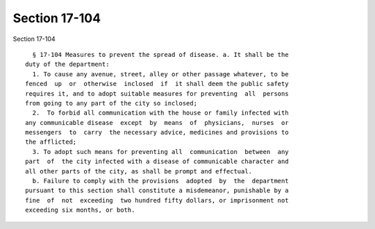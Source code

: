 Section 17-104
==============

Section 17-104 ::    
        
     
        § 17-104 Measures to prevent the spread of disease. a. It shall be the
      duty of the department:
        1. To cause any avenue, street, alley or other passage whatever, to be
      fenced  up  or  otherwise  inclosed  if  it shall deem the public safety
      requires it, and to adopt suitable measures for preventing  all  persons
      from going to any part of the city so inclosed;
        2.  To forbid all communication with the house or family infected with
      any communicable disease  except  by  means  of  physicians,  nurses  or
      messengers  to  carry  the necessary advice, medicines and provisions to
      the afflicted;
        3. To adopt such means for preventing all  communication  between  any
      part  of  the city infected with a disease of communicable character and
      all other parts of the city, as shall be prompt and effectual.
        b. Failure to comply with the provisions  adopted  by  the  department
      pursuant to this section shall constitute a misdemeanor, punishable by a
      fine  of  not  exceeding  two hundred fifty dollars, or imprisonment not
      exceeding six months, or both.
    
    
    
    
    
    
    
